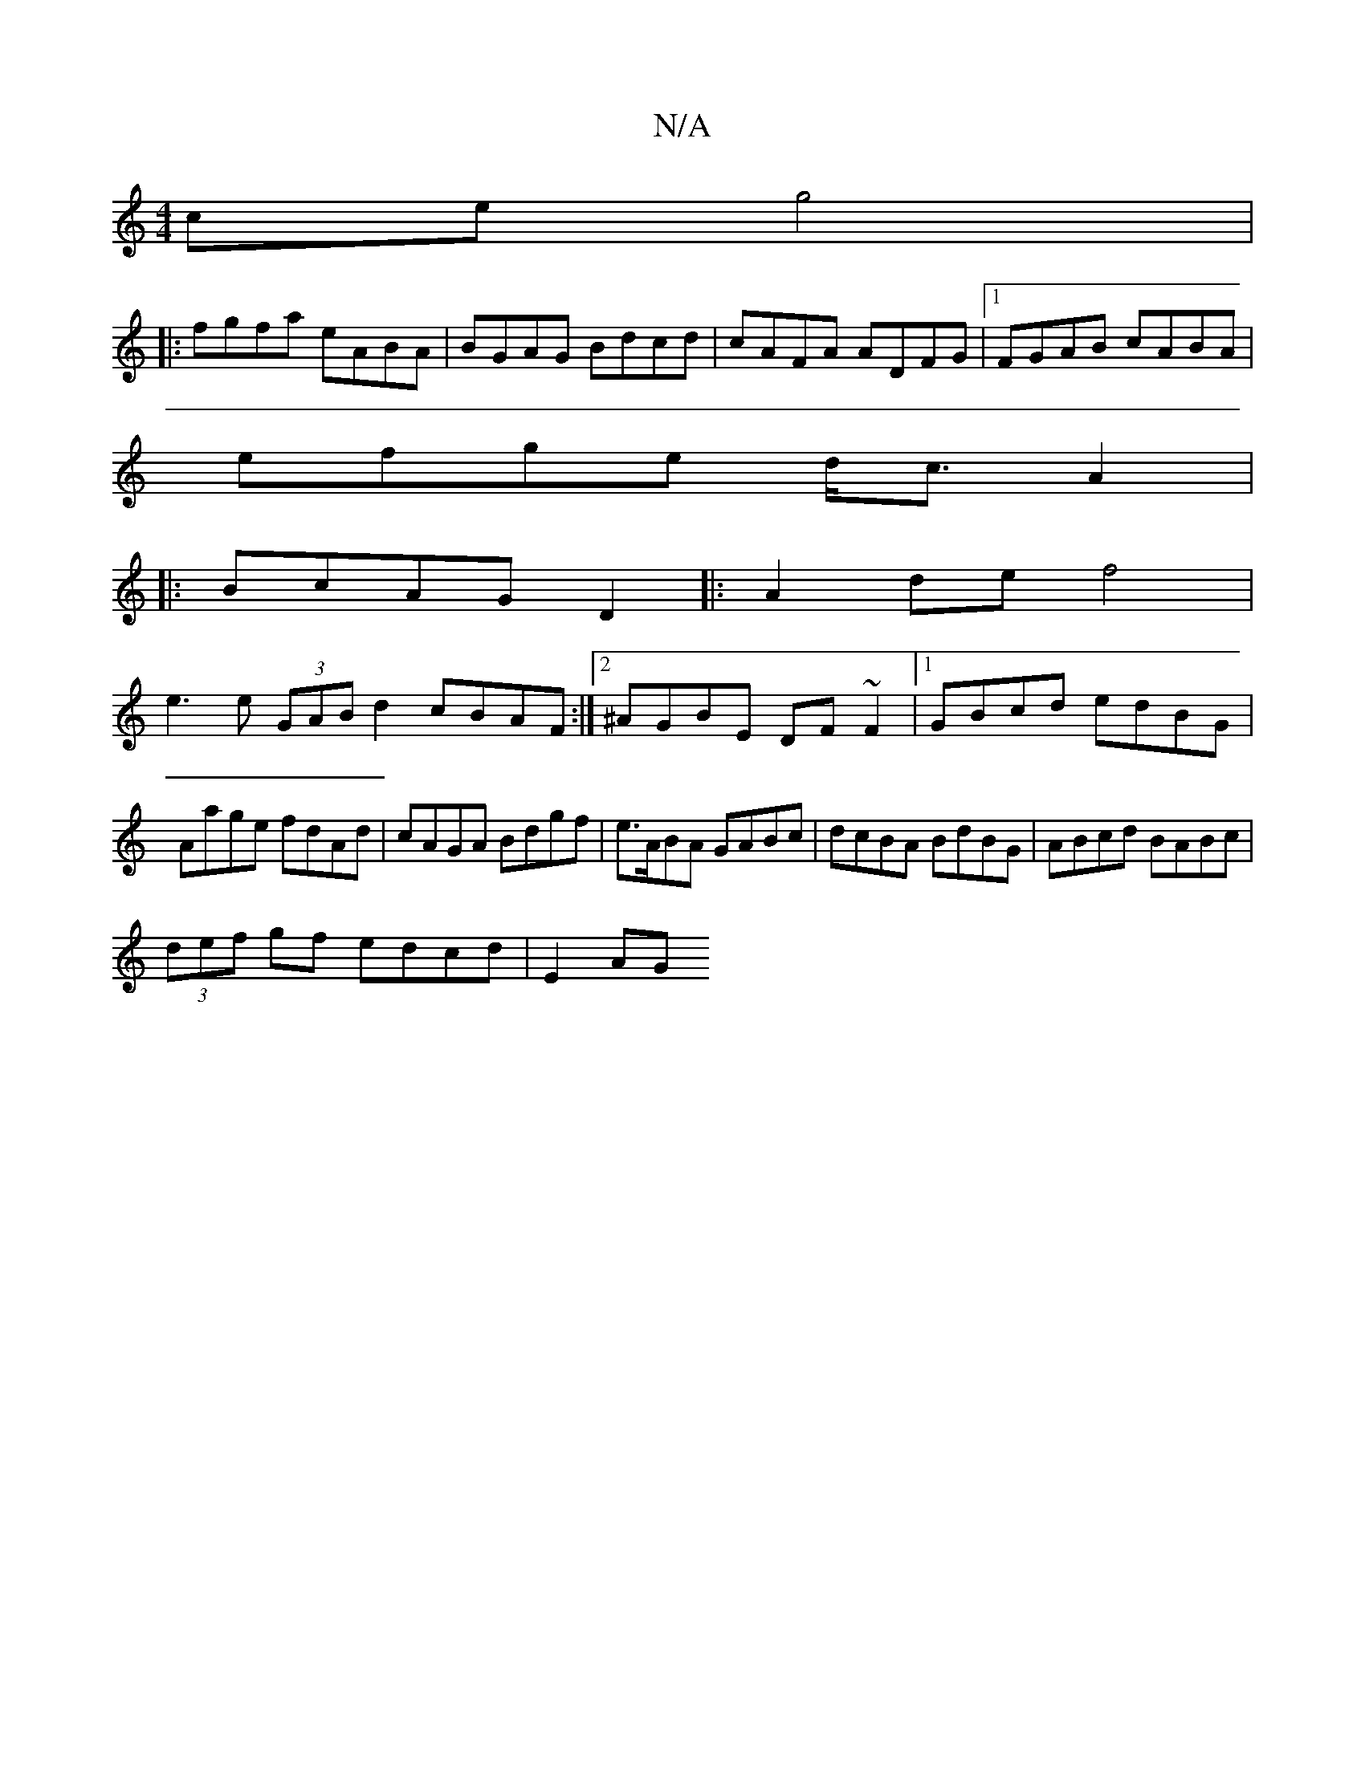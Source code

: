 X:1
T:N/A
M:4/4
R:N/A
K:Cmajor
ce g4|
|:fgfa eABA|BGAG Bdcd|cAFA ADFG|1 FGAB cABA|
efge d<cA2|
|:BcAG D2|:A2de f4|
e3e (3GAB d2 cBAF:|2 ^AGBE DF~F2|1 GBcd edBG|Aage fdAd|cAGA Bdgf|e>ABA GABc|dcBA BdBG|ABcd BABc|
(3def gf edcd|E2AG 